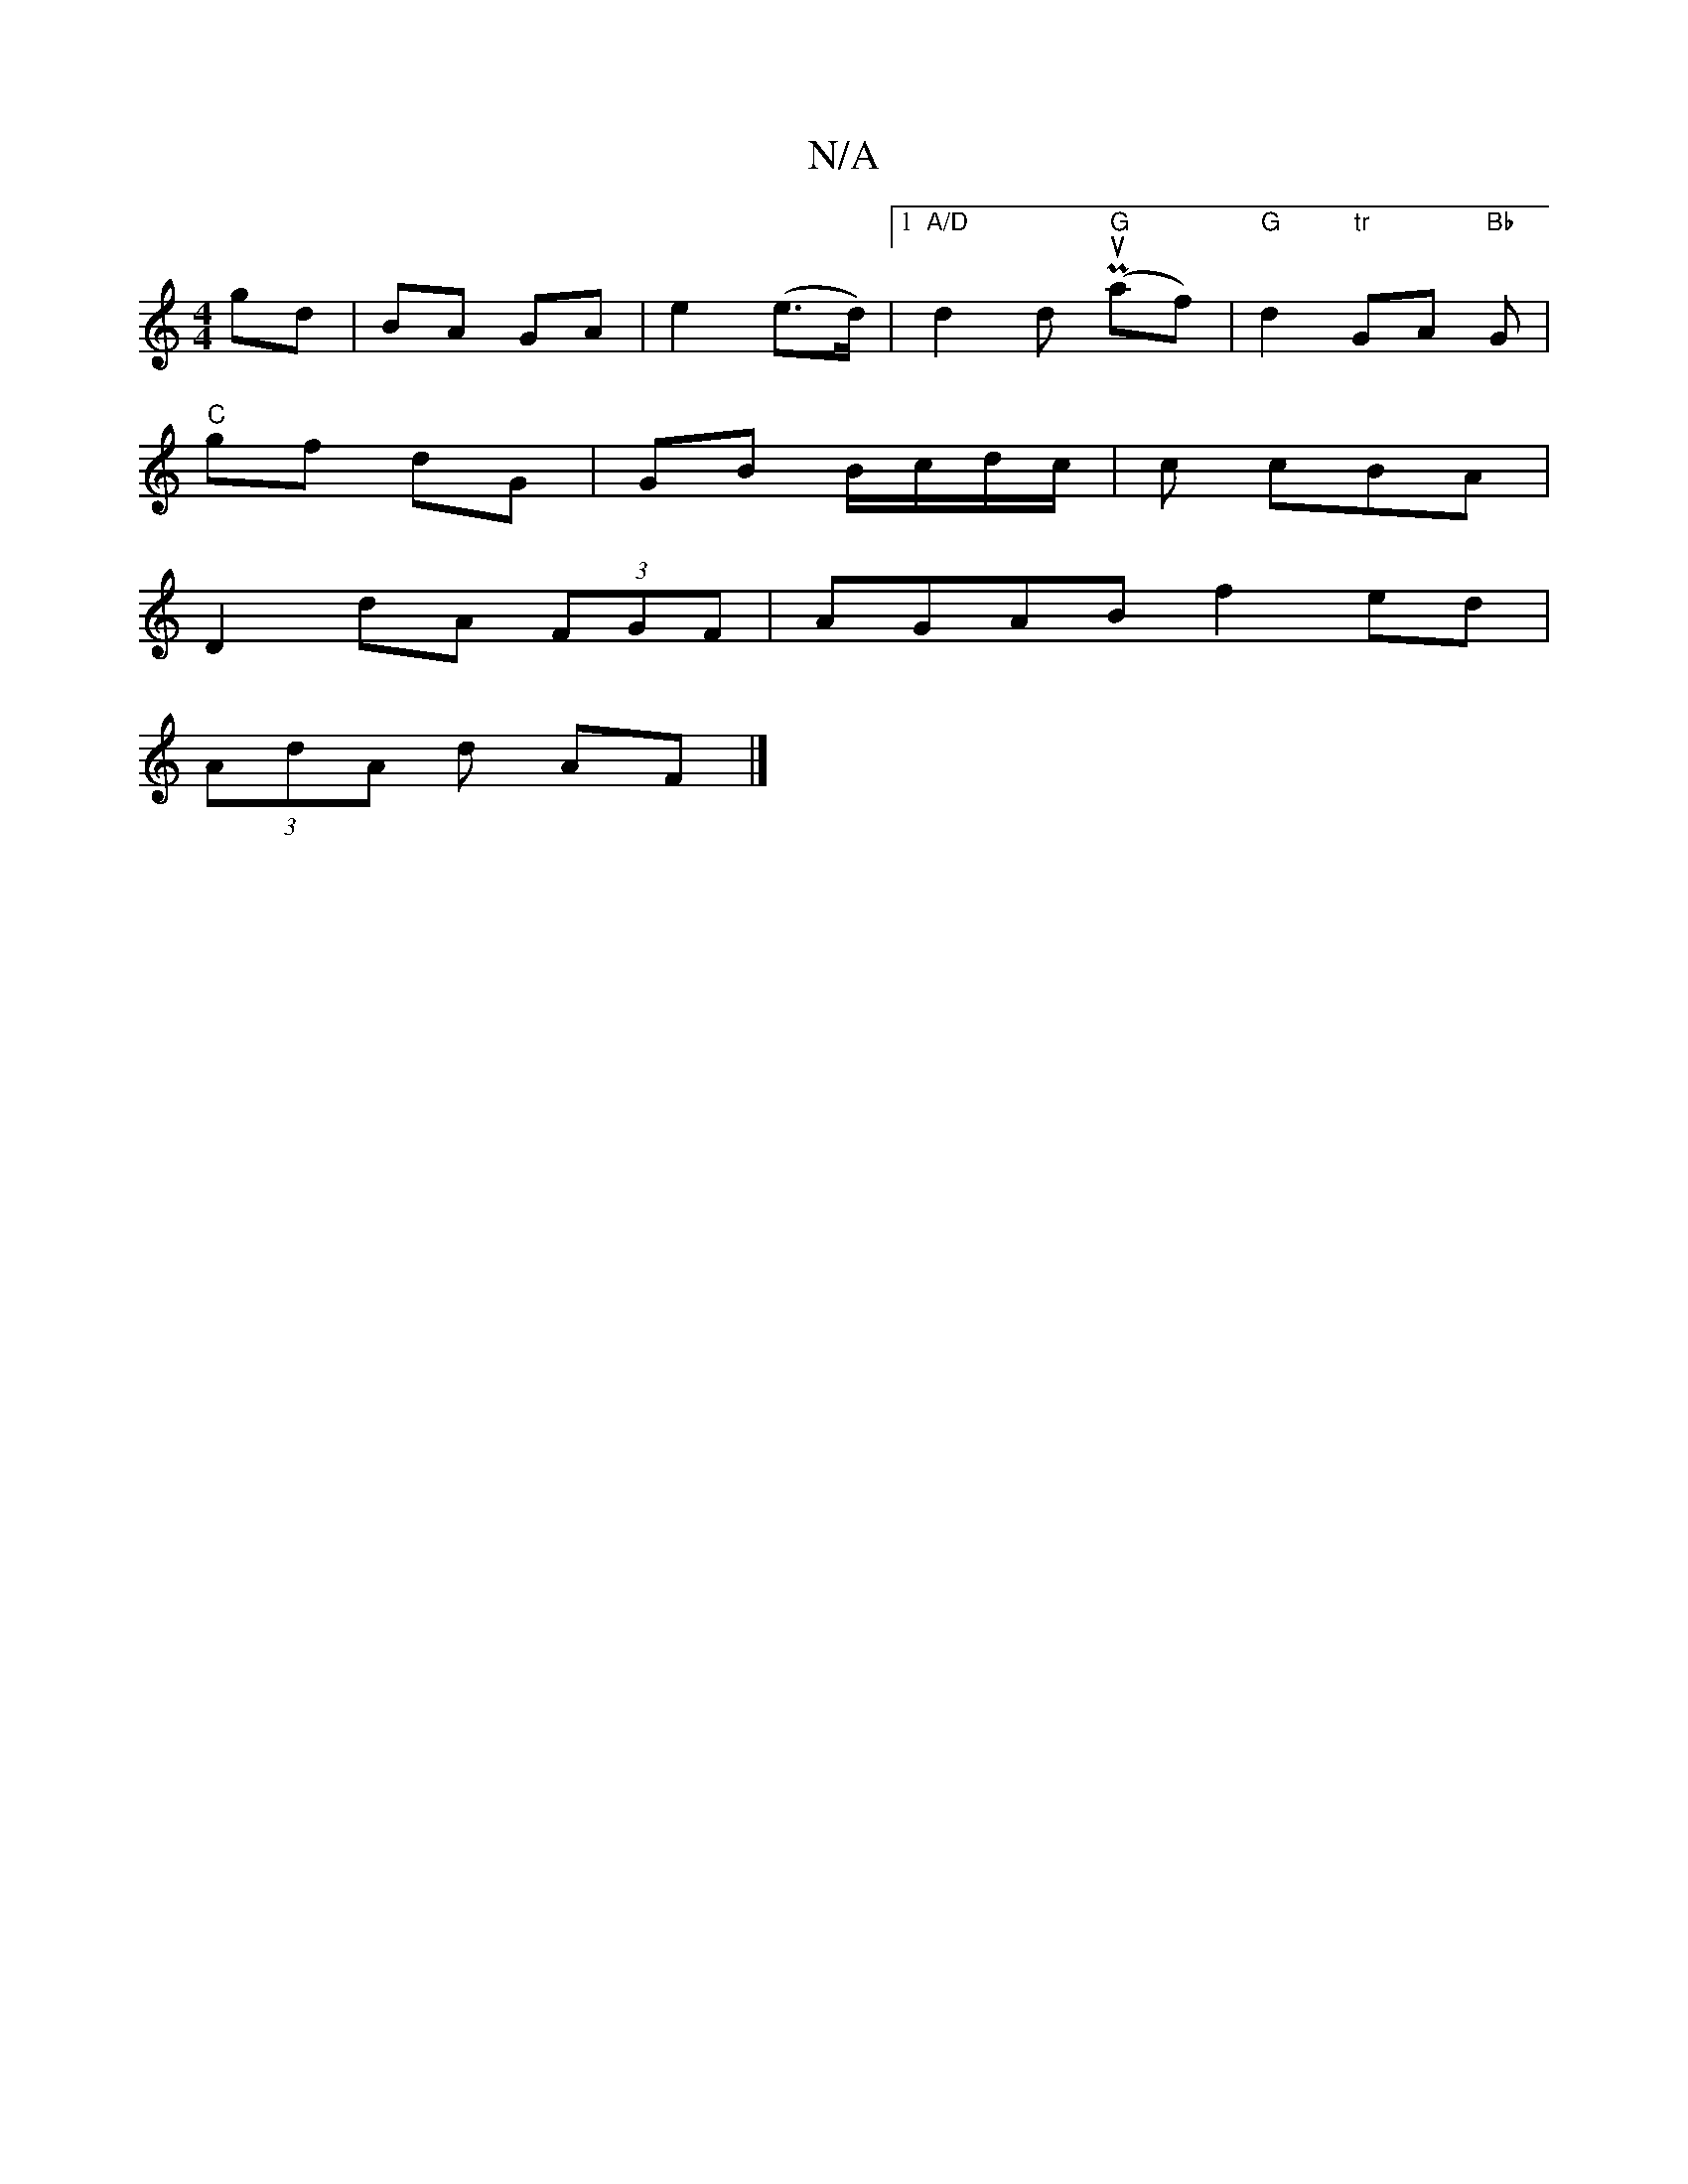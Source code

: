 X:1
T:N/A
M:4/4
R:N/A
K:Cmajor
gd|BA GA|e2 (e>d)|1 "A/D"d2d "G"(Puaf)|"G"d2 "tr"GA "Bb" G |
"C" gf dG | GB B/c/d/2c/2 | c cBA |
D2 dA (3FGF | AGAB f2 ed |
(3AdA d AF |]

|: D ~GA Bg~g/2|
| fafg agfa | aecA e^cAc | edcB Acec | vdAAc